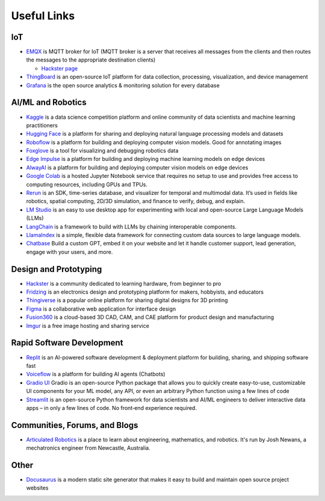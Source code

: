 ============
Useful Links
============


IoT
===

* `EMQX <https://www.emqx.io/>`_ is MQTT broker for IoT (MQTT broker is a server that receives all messages from the clients 
  and then routes the messages to the appropriate destination clients)
  
  - `Hackster page <https://www.hackster.io/emqtech>`_

* `ThingBoard <https://thingsboard.io/>`_ is an open-source IoT platform for data collection, processing, visualization, and device management

* `Grafana <https://grafana.com/>`_ is the open source analytics & monitoring solution for every database



AI/ML and Robotics
==================

* `Kaggle <https://www.kaggle.com/>`_ is a data science competition platform and online community of data scientists and machine learning practitioners

* `Hugging Face <https://huggingface.co/>`_ is a platform for sharing and deploying natural language processing models and datasets

* `Roboflow <https://roboflow.com/>`_ is a platform for building and deploying computer vision models. Good for annotating images

* `Foxglove <https://foxglove.dev/>`_ is a tool for visualizing and debugging robotics data

* `Edge Impulse <https://www.edgeimpulse.com/>`_ is a platform for building and deploying machine learning models on edge devices

* `AlwayAI <https://www.alwaysai.com/>`_ is a platform for building and deploying computer vision models on edge devices

* `Google Colab <https://colab.research.google.com/>`_  is a hosted Jupyter Notebook service that requires no setup to use and provides free access 
  to computing resources, including GPUs and TPUs.

* `Rerun <https://rerun.io/>`_ is an SDK, time-series database, and visualizer for temporal and multimodal data. It’s used in fields like robotics, 
  spatial computing, 2D/3D simulation, and finance to verify, debug, and explain.

* `LM Studio <https://lmstudio.ai/>`_ is an easy to use desktop app for experimenting with local and open-source Large Language Models (LLMs)

* `LangChain <https://langchain.com/>`_ is a framework to build with LLMs by chaining interoperable components.

* `LlamaIndex <https://llamaindex.com/>`_ is a simple, flexible data framework for connecting custom data sources to large language models.

* `Chatbase <https://www.chatbase.co/>`_ Build a custom GPT, embed it on your website and let it handle customer support, lead generation, engage with your users, and more.



Design and Prototyping
======================
  
* `Hackster <https://www.hackster.io/>`_ is a community dedicated to learning hardware, from beginner to pro

* `Fridzing <https://fritzing.org/>`_ is an electronics design and prototyping platform for makers, hobbyists, and educators

* `Thingiverse <https://www.thingiverse.com/>`_ is a popular online platform for sharing digital designs for 3D printing

* `Figma <https://www.figma.com/>`_  is a collaborative web application for interface design

* `Fusion360 <https://www.autodesk.com/products/fusion-360/overview>`_ is a cloud-based 3D CAD, CAM, and CAE platform for product design and manufacturing

* `Imgur <https://imgur.com/>`_ is a free image hosting and sharing service



Rapid Software Development
==========================

* `Replit <https://replit.com/>`_ is an AI-powered software development & deployment platform for building, sharing, and shipping software fast

* `Voiceflow <https://www.voiceflow.com/>`_ is a platform for building AI agents (Chatbots)

* `Gradio UI <https://www.gradio.app/>`_ Gradio is an open-source Python package that allows you to quickly create easy-to-use, customizable UI components 
  for your ML model, any API, or even an arbitrary Python function using a few lines of code

* `Streamlit <https://streamlit.io/>`_ is an open-source Python framework for data scientists and AI/ML engineers to deliver interactive data apps – in only a few lines of code.
  No front‑end experience required.


Communities, Forums, and Blogs
=============================

* `Articulated Robotics <https://articulatedrobotics.xyz/>`_ is a place to learn about engineering, mathematics, and robotics.
  It's run by Josh Newans, a mechatronics engineer from Newcastle, Australia.


Other
=====

* `Docusaurus <https://docusaurus.io/>`_ is a modern static site generator that makes it easy to build and maintain open source project websites

